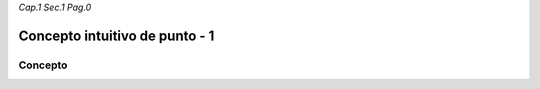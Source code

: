 *Cap.1 Sec.1 Pag.0*

Concepto intuitivo de punto - 1
======================================================

Concepto
-------------------